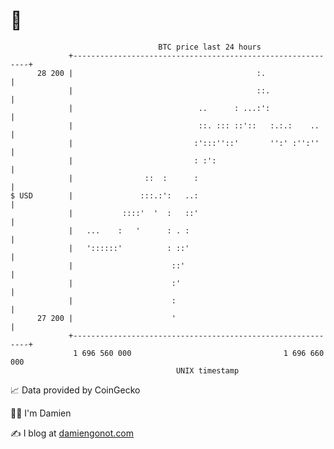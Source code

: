 * 👋

#+begin_example
                                    BTC price last 24 hours                    
                +------------------------------------------------------------+ 
         28 200 |                                         :.                 | 
                |                                         ::.                | 
                |                            ..      : ...:':                | 
                |                            ::. ::: ::'::   :.:.:    ..     | 
                |                           :':::''::'       '':' :'':''     | 
                |                           : :':                            | 
                |                ::  :      :                                | 
   $ USD        |               :::.:':   ..:                                | 
                |           ::::'  '  :   ::'                                | 
                |   ...    :   '      : . :                                  | 
                |   '::::::'          : ::'                                  | 
                |                      ::'                                   | 
                |                      :'                                    | 
                |                      :                                     | 
         27 200 |                      '                                     | 
                +------------------------------------------------------------+ 
                 1 696 560 000                                  1 696 660 000  
                                        UNIX timestamp                         
#+end_example
📈 Data provided by CoinGecko

🧑‍💻 I'm Damien

✍️ I blog at [[https://www.damiengonot.com][damiengonot.com]]
